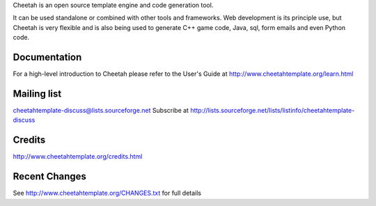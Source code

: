 Cheetah is an open source template engine and code generation tool.

It can be used standalone or combined with other tools and frameworks. Web
development is its principle use, but Cheetah is very flexible and is also being
used to generate C++ game code, Java, sql, form emails and even Python code.

Documentation
================================================================================
For a high-level introduction to Cheetah please refer to the User's Guide
at http://www.cheetahtemplate.org/learn.html

Mailing list
================================================================================
cheetahtemplate-discuss@lists.sourceforge.net
Subscribe at http://lists.sourceforge.net/lists/listinfo/cheetahtemplate-discuss

Credits
================================================================================
http://www.cheetahtemplate.org/credits.html

Recent Changes
================================================================================
See http://www.cheetahtemplate.org/CHANGES.txt for full details



